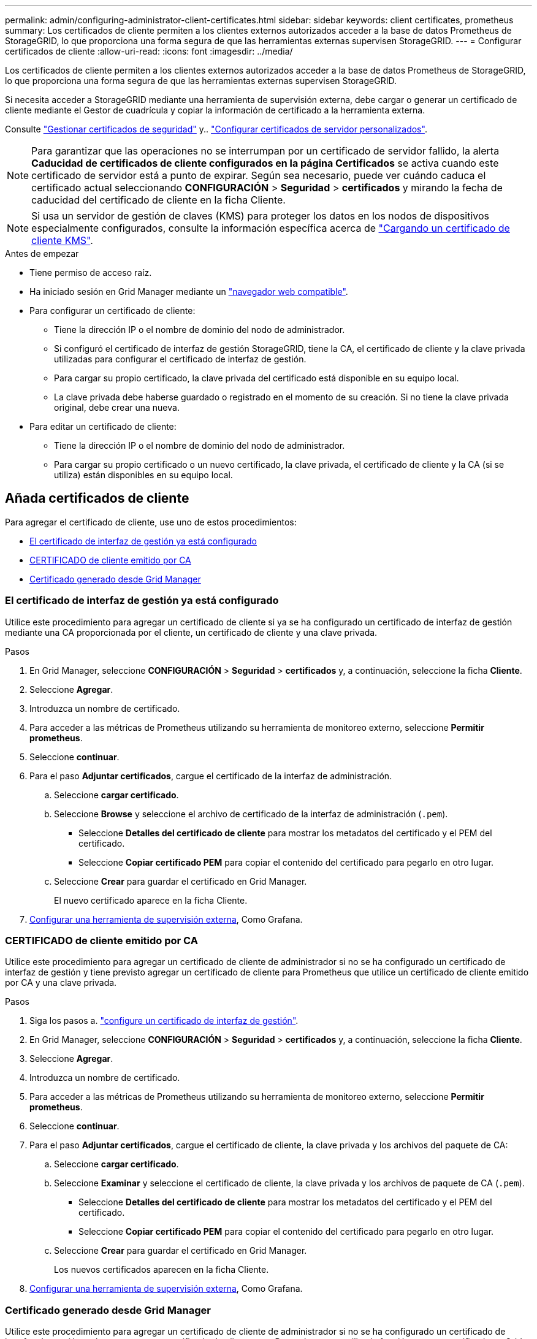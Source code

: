 ---
permalink: admin/configuring-administrator-client-certificates.html 
sidebar: sidebar 
keywords: client certificates, prometheus 
summary: Los certificados de cliente permiten a los clientes externos autorizados acceder a la base de datos Prometheus de StorageGRID, lo que proporciona una forma segura de que las herramientas externas supervisen StorageGRID. 
---
= Configurar certificados de cliente
:allow-uri-read: 
:icons: font
:imagesdir: ../media/


[role="lead"]
Los certificados de cliente permiten a los clientes externos autorizados acceder a la base de datos Prometheus de StorageGRID, lo que proporciona una forma segura de que las herramientas externas supervisen StorageGRID.

Si necesita acceder a StorageGRID mediante una herramienta de supervisión externa, debe cargar o generar un certificado de cliente mediante el Gestor de cuadrícula y copiar la información de certificado a la herramienta externa.

Consulte link:using-storagegrid-security-certificates.html["Gestionar certificados de seguridad"] y.. link:configuring-custom-server-certificate-for-grid-manager-tenant-manager.html["Configurar certificados de servidor personalizados"].


NOTE: Para garantizar que las operaciones no se interrumpan por un certificado de servidor fallido, la alerta *Caducidad de certificados de cliente configurados en la página Certificados* se activa cuando este certificado de servidor está a punto de expirar. Según sea necesario, puede ver cuándo caduca el certificado actual seleccionando *CONFIGURACIÓN* > *Seguridad* > *certificados* y mirando la fecha de caducidad del certificado de cliente en la ficha Cliente.


NOTE: Si usa un servidor de gestión de claves (KMS) para proteger los datos en los nodos de dispositivos especialmente configurados, consulte la información específica acerca de link:kms-adding.html["Cargando un certificado de cliente KMS"].

.Antes de empezar
* Tiene permiso de acceso raíz.
* Ha iniciado sesión en Grid Manager mediante un link:../admin/web-browser-requirements.html["navegador web compatible"].
* Para configurar un certificado de cliente:
+
** Tiene la dirección IP o el nombre de dominio del nodo de administrador.
** Si configuró el certificado de interfaz de gestión StorageGRID, tiene la CA, el certificado de cliente y la clave privada utilizadas para configurar el certificado de interfaz de gestión.
** Para cargar su propio certificado, la clave privada del certificado está disponible en su equipo local.
** La clave privada debe haberse guardado o registrado en el momento de su creación. Si no tiene la clave privada original, debe crear una nueva.


* Para editar un certificado de cliente:
+
** Tiene la dirección IP o el nombre de dominio del nodo de administrador.
** Para cargar su propio certificado o un nuevo certificado, la clave privada, el certificado de cliente y la CA (si se utiliza) están disponibles en su equipo local.






== Añada certificados de cliente

Para agregar el certificado de cliente, use uno de estos procedimientos:

* <<El certificado de interfaz de gestión ya está configurado>>
* <<CERTIFICADO de cliente emitido por CA>>
* <<Certificado generado desde Grid Manager>>




=== El certificado de interfaz de gestión ya está configurado

Utilice este procedimiento para agregar un certificado de cliente si ya se ha configurado un certificado de interfaz de gestión mediante una CA proporcionada por el cliente, un certificado de cliente y una clave privada.

.Pasos
. En Grid Manager, seleccione *CONFIGURACIÓN* > *Seguridad* > *certificados* y, a continuación, seleccione la ficha *Cliente*.
. Seleccione *Agregar*.
. Introduzca un nombre de certificado.
. Para acceder a las métricas de Prometheus utilizando su herramienta de monitoreo externo, seleccione *Permitir prometheus*.
. Seleccione *continuar*.
. Para el paso *Adjuntar certificados*, cargue el certificado de la interfaz de administración.
+
.. Seleccione *cargar certificado*.
.. Seleccione *Browse* y seleccione el archivo de certificado de la interfaz de administración (`.pem`).
+
*** Seleccione *Detalles del certificado de cliente* para mostrar los metadatos del certificado y el PEM del certificado.
*** Seleccione *Copiar certificado PEM* para copiar el contenido del certificado para pegarlo en otro lugar.


.. Seleccione *Crear* para guardar el certificado en Grid Manager.
+
El nuevo certificado aparece en la ficha Cliente.



. <<configure-external-monitoring-tool,Configurar una herramienta de supervisión externa>>, Como Grafana.




=== CERTIFICADO de cliente emitido por CA

Utilice este procedimiento para agregar un certificado de cliente de administrador si no se ha configurado un certificado de interfaz de gestión y tiene previsto agregar un certificado de cliente para Prometheus que utilice un certificado de cliente emitido por CA y una clave privada.

.Pasos
. Siga los pasos a. link:configuring-custom-server-certificate-for-grid-manager-tenant-manager.html["configure un certificado de interfaz de gestión"].
. En Grid Manager, seleccione *CONFIGURACIÓN* > *Seguridad* > *certificados* y, a continuación, seleccione la ficha *Cliente*.
. Seleccione *Agregar*.
. Introduzca un nombre de certificado.
. Para acceder a las métricas de Prometheus utilizando su herramienta de monitoreo externo, seleccione *Permitir prometheus*.
. Seleccione *continuar*.
. Para el paso *Adjuntar certificados*, cargue el certificado de cliente, la clave privada y los archivos del paquete de CA:
+
.. Seleccione *cargar certificado*.
.. Seleccione *Examinar* y seleccione el certificado de cliente, la clave privada y los archivos de paquete de CA (`.pem`).
+
*** Seleccione *Detalles del certificado de cliente* para mostrar los metadatos del certificado y el PEM del certificado.
*** Seleccione *Copiar certificado PEM* para copiar el contenido del certificado para pegarlo en otro lugar.


.. Seleccione *Crear* para guardar el certificado en Grid Manager.
+
Los nuevos certificados aparecen en la ficha Cliente.



. <<configure-external-monitoring-tool,Configurar una herramienta de supervisión externa>>, Como Grafana.




=== Certificado generado desde Grid Manager

Utilice este procedimiento para agregar un certificado de cliente de administrador si no se ha configurado un certificado de interfaz de gestión y planea agregar un certificado de cliente para Prometheus que utilice la función generar certificado en Grid Manager.

.Pasos
. En Grid Manager, seleccione *CONFIGURACIÓN* > *Seguridad* > *certificados* y, a continuación, seleccione la ficha *Cliente*.
. Seleccione *Agregar*.
. Introduzca un nombre de certificado.
. Para acceder a las métricas de Prometheus utilizando su herramienta de monitoreo externo, seleccione *Permitir prometheus*.
. Seleccione *continuar*.
. Para el paso *Adjuntar certificados*, selecciona *Generar certificado*.
. Especifique la información del certificado:
+
** *Tema* (opcional): X,509 Sujeto o nombre distinguido (DN) del titular del certificado.
** *Días válidos*: El número de días que el certificado generado es válido, comenzando en el momento en que se genera.
** *Agregar extensiones de uso de claves*: Si se selecciona (predeterminado y recomendado), el uso de claves y las extensiones de uso de claves extendidas se agregan al certificado generado.
+
Estas extensiones definen el propósito de la clave contenida en el certificado.

+

NOTE: Deje esta casilla de verificación seleccionada a menos que experimente problemas de conexión con clientes antiguos cuando los certificados incluyan estas extensiones.



. Seleccione *generar*.
. [[client_cert_details]] Seleccione *Detalles del certificado de cliente* para mostrar los metadatos del certificado y el PEM del certificado.
+

TIP: No podrá ver la clave privada del certificado después de cerrar el cuadro de diálogo. Copie o descargue la clave en una ubicación segura.

+
** Seleccione *Copiar certificado PEM* para copiar el contenido del certificado para pegarlo en otro lugar.
** Seleccione *Descargar certificado* para guardar el archivo de certificado.
+
Especifique el nombre del archivo de certificado y la ubicación de descarga. Guarde el archivo con la extensión `.pem`.

+
Por ejemplo: `storagegrid_certificate.pem`

** Seleccione *Copiar clave privada* para copiar la clave privada del certificado para pegarla en otro lugar.
** Seleccione *Descargar clave privada* para guardar la clave privada como archivo.
+
Especifique el nombre del archivo de clave privada y la ubicación de descarga.



. Seleccione *Crear* para guardar el certificado en Grid Manager.
+
El nuevo certificado aparece en la ficha Cliente.

. En Grid Manager, seleccione *CONFIGURACIÓN* > *Seguridad* > *certificados* y, a continuación, seleccione la ficha *Global*.
. Seleccione *Certificado de interfaz de administración*.
. Seleccione *utilizar certificado personalizado*.
. Cargue los archivos certificate.pem y private_key.pem desde el <<client_cert_details,detalles del certificado de cliente>> paso. No es necesario cargar un paquete de CA.
+
.. Seleccione *cargar certificado* y, a continuación, seleccione *continuar*.
.. Cargue cada archivo de certificado (`.pem`).
.. Seleccione *Crear* para guardar el certificado en Grid Manager.
+
El nuevo certificado aparece en la ficha Cliente.



. <<configure-external-monitoring-tool,Configurar una herramienta de supervisión externa>>, Como Grafana.




=== [[configure-external-monitoring-tool]]Configure una herramienta de monitorización externa

.Pasos
. Configure los siguientes ajustes en su herramienta de supervisión externa, como Grafana.
+
.. *Nombre*: Escriba un nombre para la conexión.
+
StorageGRID no requiere esta información, pero se debe proporcionar un nombre para probar la conexión.

.. *URL*: Introduzca el nombre de dominio o la dirección IP del nodo de administración. Especifique HTTPS y el puerto 9091.
+
Por ejemplo: `+https://admin-node.example.com:9091+`

.. Activar *Licencia de cliente TLS* y *con CA Cert*.
.. En Detalles de autenticación TLS/SSL, copie y pegue: +
+
*** El certificado de CA de la interfaz de administración para **CA Cert**
*** El certificado de cliente para **Cliente Cert**
*** La clave privada de **clave de cliente**


.. *ServerName*: Introduzca el nombre de dominio del nodo Admin.
+
Servername debe coincidir con el nombre de dominio tal y como aparece en el certificado de la interfaz de gestión.



. Guarde y pruebe el certificado y la clave privada que copió desde StorageGRID o un archivo local.
+
Ahora puede acceder a la métrica Prometheus desde StorageGRID con su herramienta de supervisión externa.

+
Para obtener más información sobre las métricas, consulte link:../monitor/index.html["Instrucciones para supervisar StorageGRID"].





== Editar certificados de cliente

Puede editar un certificado de cliente de administrador para cambiar su nombre, habilitar o deshabilitar el acceso a Prometheus, o cargar un nuevo certificado cuando el actual haya caducado.

.Pasos
. Seleccione *CONFIGURACIÓN* > *Seguridad* > *certificados* y, a continuación, seleccione la ficha *Cliente*.
+
Las fechas de caducidad de los certificados y los permisos de acceso a Prometheus se enumeran en la tabla. Si un certificado caducará pronto o ya ha caducado, aparecerá un mensaje en la tabla y se activará una alerta.

. Seleccione el certificado que desea editar.
. Seleccione *Editar* y, a continuación, seleccione *Editar nombre y permiso*
. Introduzca un nombre de certificado.
. Para acceder a las métricas de Prometheus utilizando su herramienta de monitoreo externo, seleccione *Permitir prometheus*.
. Seleccione *continuar* para guardar el certificado en Grid Manager.
+
El certificado actualizado se muestra en la ficha Cliente.





== Adjunte un nuevo certificado de cliente

Puede cargar un nuevo certificado cuando el actual haya caducado.

.Pasos
. Seleccione *CONFIGURACIÓN* > *Seguridad* > *certificados* y, a continuación, seleccione la ficha *Cliente*.
+
Las fechas de caducidad de los certificados y los permisos de acceso a Prometheus se enumeran en la tabla. Si un certificado caducará pronto o ya ha caducado, aparecerá un mensaje en la tabla y se activará una alerta.

. Seleccione el certificado que desea editar.
. Seleccione *Editar* y, a continuación, seleccione una opción de edición.
+
[role="tabbed-block"]
====
.Cargue el certificado
--
Copie el texto del certificado que se va a pegar en otro lugar.

.. Seleccione *cargar certificado* y, a continuación, seleccione *continuar*.
.. Cargue el nombre de certificado de cliente (`.pem`).
+
Seleccione *Detalles del certificado de cliente* para mostrar los metadatos del certificado y el PEM del certificado.

+
*** Seleccione *Descargar certificado* para guardar el archivo de certificado.
+
Especifique el nombre del archivo de certificado y la ubicación de descarga. Guarde el archivo con la extensión `.pem`.

+
Por ejemplo: `storagegrid_certificate.pem`

*** Seleccione *Copiar certificado PEM* para copiar el contenido del certificado para pegarlo en otro lugar.


.. Seleccione *Crear* para guardar el certificado en Grid Manager.
+
El certificado actualizado se muestra en la ficha Cliente.



--
.Generar certificado
--
Genere el texto del certificado para pegarlo en otro lugar.

.. Seleccione *generar certificado*.
.. Especifique la información del certificado:
+
*** *Tema* (opcional): X,509 Sujeto o nombre distinguido (DN) del titular del certificado.
*** *Días válidos*: El número de días que el certificado generado es válido, comenzando en el momento en que se genera.
*** *Agregar extensiones de uso de claves*: Si se selecciona (predeterminado y recomendado), el uso de claves y las extensiones de uso de claves extendidas se agregan al certificado generado.
+
Estas extensiones definen el propósito de la clave contenida en el certificado.

+

NOTE: Deje esta casilla de verificación seleccionada a menos que experimente problemas de conexión con clientes antiguos cuando los certificados incluyan estas extensiones.



.. Seleccione *generar*.
.. Seleccione *Detalles del certificado de cliente* para mostrar los metadatos del certificado y el PEM del certificado.
+

TIP: No podrá ver la clave privada del certificado después de cerrar el cuadro de diálogo. Copie o descargue la clave en una ubicación segura.

+
*** Seleccione *Copiar certificado PEM* para copiar el contenido del certificado para pegarlo en otro lugar.
*** Seleccione *Descargar certificado* para guardar el archivo de certificado.
+
Especifique el nombre del archivo de certificado y la ubicación de descarga. Guarde el archivo con la extensión `.pem`.

+
Por ejemplo: `storagegrid_certificate.pem`

*** Seleccione *Copiar clave privada* para copiar la clave privada del certificado para pegarla en otro lugar.
*** Seleccione *Descargar clave privada* para guardar la clave privada como archivo.
+
Especifique el nombre del archivo de clave privada y la ubicación de descarga.



.. Seleccione *Crear* para guardar el certificado en Grid Manager.
+
El nuevo certificado aparece en la ficha Cliente.



--
====




== Descargar o copiar certificados de cliente

Puede descargar o copiar un certificado de cliente para utilizarlo en otro lugar.

.Pasos
. Seleccione *CONFIGURACIÓN* > *Seguridad* > *certificados* y, a continuación, seleccione la ficha *Cliente*.
. Seleccione el certificado que desea copiar o descargar.
. Descargue o copie el certificado.
+
[role="tabbed-block"]
====
.Descargue el archivo de certificado
--
Descargue el certificado `.pem` archivo.

.. Seleccione *Descargar certificado*.
.. Especifique el nombre del archivo de certificado y la ubicación de descarga. Guarde el archivo con la extensión `.pem`.
+
Por ejemplo: `storagegrid_certificate.pem`



--
.Copiar certificado
--
Copie el texto del certificado que se va a pegar en otro lugar.

.. Seleccione *Copiar certificado PEM*.
.. Pegue el certificado copiado en un editor de texto.
.. Guarde el archivo de texto con la extensión `.pem`.
+
Por ejemplo: `storagegrid_certificate.pem`



--
====




== Quite certificados de cliente

Si ya no necesita un certificado de cliente de administrador, puede eliminarlo.

.Pasos
. Seleccione *CONFIGURACIÓN* > *Seguridad* > *certificados* y, a continuación, seleccione la ficha *Cliente*.
. Seleccione el certificado que desea eliminar.
. Seleccione *Eliminar* y, a continuación, confirme.



NOTE: Para eliminar hasta 10 certificados, seleccione cada certificado que desee eliminar en la ficha Cliente y, a continuación, seleccione *acciones* > *Eliminar*.

Una vez que se elimine un certificado, los clientes que lo hayan usado deben especificar un nuevo certificado de cliente para acceder a la base de datos Prometheus de StorageGRID.
